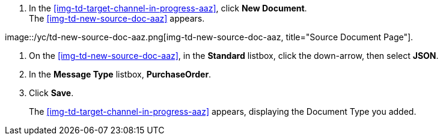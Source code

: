
// To Create the Target Document Type for the Source Channel

. In the <<img-td-target-channel-in-progress-aaz>>, click *New Document*. +
The <<img-td-new-source-doc-aaz>> appears.

[[img-td-new-source-doc-aaz]]

image::/yc/td-new-source-doc-aaz.png[img-td-new-source-doc-aaz, title="Source Document Page"].

. On the <<img-td-new-source-doc-aaz>>, in the *Standard* listbox, click the down-arrow, then select *JSON*.
. In the *Message Type* listbox, *PurchaseOrder*.
. Click *Save*.
+
The <<img-td-target-channel-in-progress-aaz>> appears, displaying the Document Type you added.